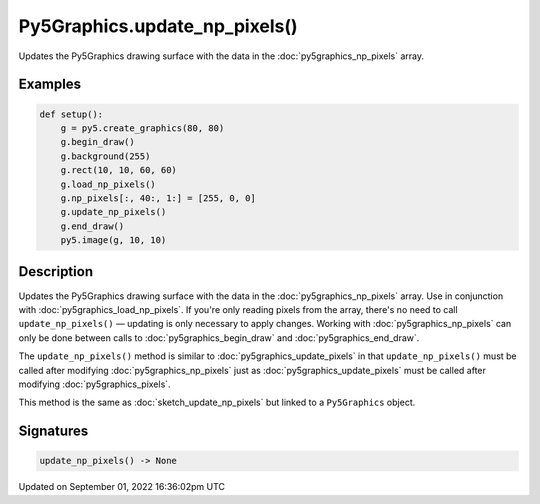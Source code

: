 Py5Graphics.update_np_pixels()
==============================

Updates the Py5Graphics drawing surface with the data in the :doc:`py5graphics_np_pixels` array.

Examples
--------

.. raw:: html

    <div class="example-table">

.. raw:: html

    <div class="example-row"><div class="example-cell-image">

.. image:: /images/reference/Py5Graphics_update_np_pixels_0.png
    :alt: example picture for update_np_pixels()

.. raw:: html

    </div><div class="example-cell-code">

.. code:: python

    def setup():
        g = py5.create_graphics(80, 80)
        g.begin_draw()
        g.background(255)
        g.rect(10, 10, 60, 60)
        g.load_np_pixels()
        g.np_pixels[:, 40:, 1:] = [255, 0, 0]
        g.update_np_pixels()
        g.end_draw()
        py5.image(g, 10, 10)

.. raw:: html

    </div></div>

.. raw:: html

    </div>

Description
-----------

Updates the Py5Graphics drawing surface with the data in the :doc:`py5graphics_np_pixels` array. Use in conjunction with :doc:`py5graphics_load_np_pixels`. If you're only reading pixels from the array, there's no need to call ``update_np_pixels()`` — updating is only necessary to apply changes. Working with :doc:`py5graphics_np_pixels` can only be done between calls to :doc:`py5graphics_begin_draw` and :doc:`py5graphics_end_draw`.

The ``update_np_pixels()`` method is similar to :doc:`py5graphics_update_pixels` in that ``update_np_pixels()`` must be called after modifying :doc:`py5graphics_np_pixels` just as :doc:`py5graphics_update_pixels` must be called after modifying :doc:`py5graphics_pixels`.

This method is the same as :doc:`sketch_update_np_pixels` but linked to a ``Py5Graphics`` object.

Signatures
----------

.. code:: python

    update_np_pixels() -> None

Updated on September 01, 2022 16:36:02pm UTC

